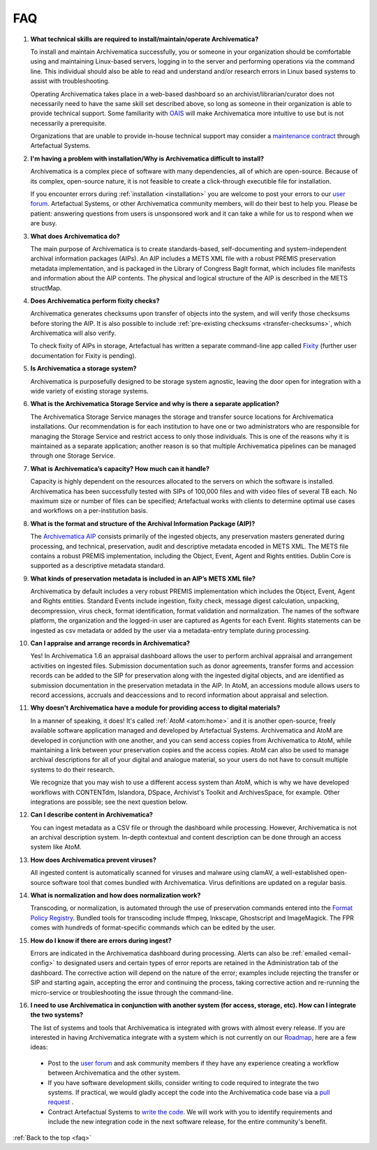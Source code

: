.. _faq:

===
FAQ
===

#. **What technical skills are required to install/maintain/operate Archivematica?**

   To install and maintain Archivematica successfully, you or someone in your
   organization should be comfortable using and maintaining Linux-based servers,
   logging in to the server and performing operations via the command line. This
   individual should also be able to read and understand and/or research errors
   in Linux based systems to assist with troubleshooting.

   Operating Archivematica takes place in a web-based dashboard so an
   archivist/librarian/curator does not necessarily need to have the same skill
   set described above, so long as someone in their organization is able to provide
   technical support. Some familiarity with
   `OAIS <http://en.wikipedia.org/wiki/Open_Archival_Information_System>`_ will
   make Archivematica more intuitive to use but is not necessarily a prerequisite.

   Organizations that are unable to provide in-house technical support may
   consider a `maintenance contract <http://www.artefactual.com/services/maintenance/>`_
   through Artefactual Systems.

#. **I'm having a problem with installation/Why is Archivematica difficult to install?**

   Archivematica is a complex piece of software with many dependencies, all
   of which are open-source. Because of its complex, open-source nature,
   it is not feasible to create a click-through executible file for installation.

   If you encounter errors during :ref:`installation <installation>` you are
   welcome to post your errors to our
   `user forum <https://groups.gtoogle.com/forum/#!forum/archivematica>`_.
   Artefactual Systems, or other Archivematica community members, will do their
   best to help you. Please be patient: answering questions from users is
   unsponsored work and it can take a while for us to respond when we are busy.

#. **What does Archivematica do?**

   The main purpose of Archivematica is to create standards-based, self-documenting
   and system-independent archival information packages (AIPs). An AIP includes
   a METS XML file with a robust PREMIS preservation metadata implementation,
   and is packaged in the Library of Congress BagIt format, which includes file
   manifests and information about the AIP contents. The physical and logical
   structure of the AIP is described in the METS structMap.

#. **Does Archivematica perform fixity checks?**

   Archivematica generates checksums upon transfer of objects into the system,
   and will verify those checksums before storing the AIP. It is also
   possible to include :ref:`pre-existing checksums <transfer-checksums>`, which
   Archivematica will also verify.

   To check fixity of AIPs in storage, Artefactual has written a separate
   command-line app called `Fixity <https://github.com/artefactual/fixity>`_
   (further user documentation for Fixity is pending).

#. **Is Archivematica a storage system?**

   Archivematica is purposefully designed to be storage system agnostic, leaving
   the door open for integration with a wide variety of existing storage systems.

#. **What is the Archivematica Storage Service and why is there a separate application?**

   The Archivematica Storage Service manages the storage and transfer source
   locations for Archivematica installations. Our recommendation is for each
   institution to have one or two administrators who are responsible for
   managing the Storage Service and restrict access to only those individuals.
   This is one of the reasons why it is maintained as a separate application;
   another reason is so that multiple Archivematica pipelines can be managed
   through one Storage Service.

#. **What is Archivematica’s capacity?  How much can it handle?**

   Capacity is highly dependent on the resources allocated to the servers on
   which the software is installed. Archivematica has been successfully tested
   with SIPs of 100,000 files and with video files of several TB each. No maximum
   size or number of files can be specified; Artefactual works with clients to
   determine optimal use cases and workflows on a per-institution basis.

#. **What is the format and structure of the Archival Information Package (AIP)?**

   The `Archivematica AIP <https://www.archivematica.org/en/docs/archivematica-1.6/user-manual/archival-storage/aip-structure/#aip-structure>`_ consists primarily of the
   ingested objects, any preservation masters generated during processing, and
   technical, preservation, audit and descriptive metadata encoded in METS XML.
   The METS file contains a robust PREMIS implementation, including the Object,
   Event, Agent and Rights entities. Dublin Core is supported as a descriptive
   metadata standard.

#. **What kinds of preservation metadata is included in an AIP’s METS XML file?**

   Archivematica by default includes a very robust PREMIS implementation which
   includes the Object, Event, Agent and Rights entities. Standard Events include
   ingestion, fixity check, message digest calculation,  unpacking, decompression,
   virus check, format identification, format validation and normalization. The
   names of the software platform, the organization and the logged-in user are
   captured as Agents for each Event. Rights statements can be ingested as csv
   metadata or added by the user via a metadata-entry template during processing.

#. **Can I appraise and arrange records in Archivematica?**

   Yes! In Archivematica 1.6 an appraisal dashboard allows the user to perform
   archival appraisal and arrangement activities on ingested files. Submission
   documentation such as donor agreements, transfer forms and accession records
   can be added to the SIP for preservation along with the ingested digital objects,
   and are identified as submission documentation in the preservation metadata
   in the AIP. In AtoM, an accessions module allows users to record accessions,
   accruals and deaccessions and to record information about appraisal and selection.

#. **Why doesn't Archivematica have a module for providing access to digital
   materials?**

   In a manner of speaking, it does! It's called :ref:`AtoM <atom:home>` and
   it is another open-source, freely available software application managed
   and developed by Artefactual Systems. Archivematica and AtoM are developed
   in conjunction with one another, and you can send access copies from
   Archivematica to AtoM, while maintaining a link between your preservation
   copies and the access copies. AtoM can also be used to manage archival
   descriptions for all of your digital and analogue material, so your users
   do not have to consult multiple systems to do their research.

   We recognize that you may wish to use a different access system than AtoM,
   which is why we have developed workflows with CONTENTdm, Islandora, DSpace,
   Archivist's Toolkit and ArchivesSpace, for example. Other integrations are
   possible; see the next question below.

#. **Can I describe content in Archivematica?**

   You can ingest metadata as a CSV file or through the dashboard while processing.
   However, Archivematica is not an archival description system.  In-depth
   contextual and content description can be done through an access system like
   AtoM.

#. **How does Archivematica prevent viruses?**

   All ingested content is automatically scanned for viruses and malware using
   clamAV, a well-established open-source software tool that comes bundled with
   Archivematica. Virus definitions are updated on a regular basis.

#. **What is normalization and how does normalization work?**

   Transcoding, or normalization, is automated through the use of preservation
   commands entered into the `Format Policy Registry <https://www.archivematica.org/en/docs/archivematica-1.6/user-manual/preservation/preservation-planning/#fpr>`_.
   Bundled tools for transcoding include ffmpeg, Inkscape, Ghostscript and
   ImageMagick. The FPR comes with hundreds of format-specific commands which
   can be edited by the user.

#. **How do I know if there are errors during ingest?**

   Errors are indicated in the Archivematica dashboard during processing. Alerts
   can also be :ref:`emailed <email-config>` to designated users and certain
   types of error reports  are retained in the Administration tab of the
   dashboard. The corrective action  will depend on the nature of the error;
   examples include rejecting the transfer  or SIP and starting again, accepting
   the error and continuing the process,  taking corrective action and
   re-running the micro-service or troubleshooting  the issue through the
   command-line.

#. **I need to use Archivematica in conjunction with another system (for access,
   storage, etc). How can I integrate the two systems?**

   The list of systems and tools that Archivematica is integrated with grows with
   almost every release. If you are interested in having Archivematica integrate
   with a system which is not currently on our `Roadmap <https://www.archivematica.org/wiki/Development_roadmap:_Archivematica>`_, here are a few ideas:

  * Post to the `user forum <https://groups.gtoogle.com/forum/#!forum/archivematica>`_
    and ask community members if they have any experience creating a workflow
    between Archivematica and the other system.

  * If you have software development skills, consider writing to code required
    to integrate the two systems. If practical, we would gladly accept the code
    into the Archivematica code base via a
    `pull request <https://www.archivematica.org/wiki/Contribute_code>`_ .

  * Contract Artefactual Systems to `write the code <http://www.artefactual.com/services/development/>`_.
    We will work with you to identify requirements and include the new integration
    code in the next software release, for the entire community's benefit.




:ref:`Back to the top <faq>`
